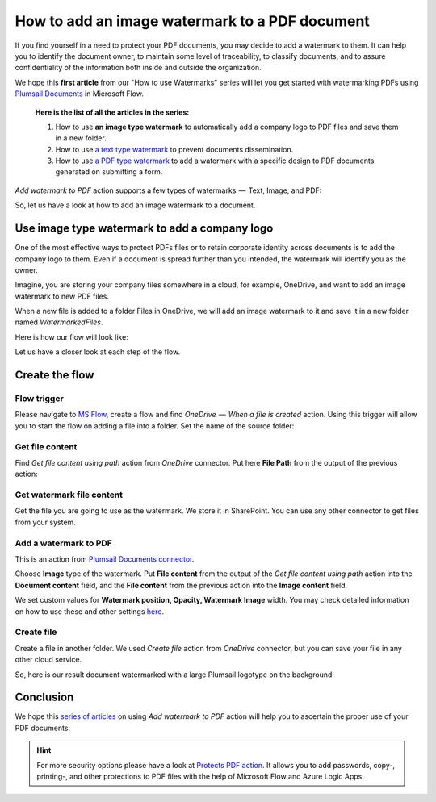How to add an image watermark to a PDF document
===============================================

If you find yourself in a need to protect your PDF documents, you may decide to add a watermark to them. It can help you to identify the document owner, to maintain some level of traceability, to classify documents, and to assure confidentiality of the information both inside and outside the organization.

We hope this **first article** from our "How to use Watermarks" series will let you get started with watermarking PDFs using `Plumsail Documents <https://plumsail.com/documents/>`_ in Microsoft Flow.

  **Here is the list of all the articles in the series:**

  1. How to use **an image type watermark** to automatically add a company logo to PDF files and save them in a new folder.

  2. How to use `a text type watermark <../../../flow/how-tos/documents/add-a-text-watermark-to-a-PDF-document.html>`_ to prevent documents dissemination.

  3. How to use `a PDF type watermark <../../../flow/how-tos/documents/add-a-PDF-watermark-to-a-PDF-document.html>`_ to add a watermark with a specific design to PDF documents generated on submitting a form.

*Add watermark to PDF* action supports a few types of watermarks  —  Text, Image, and PDF:

.. image:: ../../../_static/img/flow/documents/add-a-watermark-to-pdf-select-type.png
    :alt: Selection of the watermark type

So, let us have a look at how to add an image watermark to a document.

Use image type watermark to add a company logo
----------------------------------------------

One of the most effective ways to protect PDFs files or to retain corporate identity across documents is to add the company logo to them. Even if a document is spread further than you intended, the watermark will identify you as the owner.

Imagine, you are storing your company files somewhere in a cloud, for example, OneDrive, and want to add an image watermark to new PDF files.

When a new file is added to a folder Files in OneDrive, we will add an image watermark to it and save it in a new folder named *WatermarkedFiles*.

Here is how our flow will look like:

.. image:: ../../../_static/img/flow/how-tos/Watermark-new-files-in-a-folder.png
    :alt: Use image type watermark to add a company logo flow

Let us have a closer look at each step of the flow.

Create the flow
----------------

Flow trigger
~~~~~~~~~~~~

Please navigate to `MS Flow <https://emea.flow.microsoft.com>`_, create a flow and find *OneDrive  —  When a file is created* action. Using this trigger will allow you to start the flow on adding a file into a folder. Set the name of the source folder:

.. image:: ../../../_static/img/flow/how-tos/Watermark-new-files-in-a-folder-source-folder.png
    :alt: OneDrive  —  When a file is created action

Get file content
~~~~~~~~~~~~~~~~

Find *Get file content using path* action from *OneDrive* connector. Put here **File Path** from the output of the previous action:

.. image:: ../../../_static/img/flow/how-tos/Watermark-new-files-in-a-folder-get-file-content.png
    :alt: OneDrive  —  Get file content using path

Get watermark file content
~~~~~~~~~~~~~~~~~~~~~~~~~~

Get the file you are going to use as the watermark. We store it in SharePoint. You can use any other connector to get files from your system.

.. image:: ../../../_static/img/flow/how-tos/Watermark-new-files-in-a-folder-get-watermark-file-content.png
    :alt: SharePoint  —  Get file content

Add a watermark to PDF
~~~~~~~~~~~~~~~~~~~~~~

This is an action from `Plumsail Documents connector <https://plumsail.com/documents>`_.

Choose **Image** type of the watermark. Put **File content** from the output of the *Get file content using path* action into the **Document content** field, and the **File content** from the previous action into the **Image content** field.

We set custom values for **Watermark position, Opacity, Watermark Image** width. You may check detailed information on how to use these and other settings `here <../../../flow/actions/document-processing.html#add-image-watermark-to-pdf>`_.

.. image:: ../../../_static/img/flow/how-tos/Watermark-new-files-in-a-folder-add-watermark.png
    :alt: Plumsail Documents —  Add a watermark to PDF

Create file
~~~~~~~~~~~

Create a file in another folder. We used *Create file* action from *OneDrive* connector, but you can save your file in any other cloud service.

.. image:: ../../../_static/img/flow/how-tos/Watermark-new-files-in-a-folder-create-file.png
    :alt: OneDrive —  Create file

So, here is our result document watermarked with a large Plumsail logotype on the background:

.. image:: ../../../_static/img/flow/how-tos/InternalRulesAndRegulationsResult.png
    :alt: Result document watermarked with an image type watermark

Conclusion
----------

We hope this `series of articles <../../../flow/how-tos/documents/add-an-image-watermark-to-a-PDF-document.html#how-to-add-an-image-watermark-to-a-pdf-document>`_ on using *Add watermark to PDF* action will help you to ascertain the proper use of your PDF documents.

.. Hint:: For more security options please have a look at `Protects PDF action <https://plumsail.com/docs/documents/v1.x/flow/actions/document-processing.html#protect-pdf-document>`_. It allows you to add passwords, copy-, printing-, and other protections to PDF files with the help of Microsoft Flow and Azure Logic Apps.
